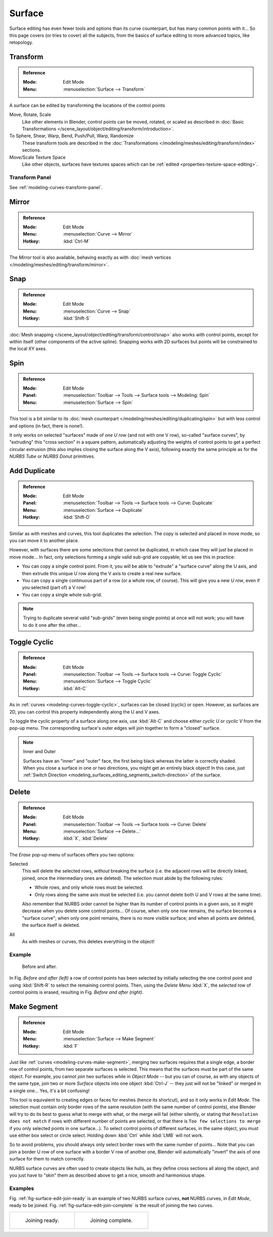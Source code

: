
*******
Surface
*******

Surface editing has even fewer tools and options than its curve counterpart,
but has many common points with it...
So this page covers (or tries to cover) all the subjects,
from the basics of surface editing to more advanced topics, like retopology.


Transform
=========

.. admonition:: Reference
   :class: refbox

   :Mode:      Edit Mode
   :Menu:      :menuselection:`Surface --> Transform`

A surface can be edited by transforming the locations of the control points

Move, Rotate, Scale
   Like other elements in Blender, control points can be
   moved, rotated, or scaled as described in
   :doc:`Basic Transformations </scene_layout/object/editing/transform/introduction>`.
To Sphere, Shear, Warp, Bend, Push/Pull, Warp, Randomize
   These transform tools are described in
   the :doc:`Transformations </modeling/meshes/editing/transform/index>` sections.
Move/Scale Texture Space
   Like other objects, surfaces have textures spaces which can be
   :ref:`edited <properties-texture-space-editing>`.


Transform Panel
---------------

See :ref:`modeling-curves-transform-panel`.


Mirror
======

.. admonition:: Reference
   :class: refbox

   :Mode:      Edit Mode
   :Menu:      :menuselection:`Curve --> Mirror`
   :Hotkey:    :kbd:`Ctrl-M`

The *Mirror* tool is also available, behaving exactly as with
:doc:`mesh vertices </modeling/meshes/editing/transform/mirror>`.


Snap
====

.. admonition:: Reference
   :class: refbox

   :Mode:      Edit Mode
   :Menu:      :menuselection:`Curve --> Snap`
   :Hotkey:    :kbd:`Shift-S`

:doc:`Mesh snapping </scene_layout/object/editing/transform/control/snap>`
also works with control points, except for within itself (other components of the active spline).
Snapping works with 2D surfaces but points will be constrained to the local XY axes.


.. _bpy.ops.curve.spin:

Spin
====

.. admonition:: Reference
   :class: refbox

   :Mode:      Edit Mode
   :Panel:     :menuselection:`Toolbar --> Tools --> Surface tools --> Modeling: Spin`
   :Menu:      :menuselection:`Surface --> Spin`

This tool is a bit similar to its :doc:`mesh counterpart </modeling/meshes/editing/duplicating/spin>`
but with less control and options (in fact, there is none!).

It only works on selected "surfaces" made of *one U row* (and not with one V row),
so-called "surface curves", by "extruding" this "cross section" in a square pattern,
automatically adjusting the weights of control points to get a perfect circular extrusion
(this also implies closing the surface along the V axis), following exactly the same principle
as for the *NURBS Tube* or *NURBS Donut* primitives.


.. _modeling_surface_editing_duplicating:

Add Duplicate
=============

.. admonition:: Reference
   :class: refbox

   :Mode:      Edit Mode
   :Panel:     :menuselection:`Toolbar --> Tools --> Surface tools --> Curve: Duplicate`
   :Menu:      :menuselection:`Surface --> Duplicate`
   :Hotkey:    :kbd:`Shift-D`

Similar as with meshes and curves, this tool duplicates the selection.
The copy is selected and placed in move mode, so you can move it to another place.

However, with surfaces there are some selections that cannot be duplicated,
in which case they will just be placed in move mode... In fact,
only selections forming a *single* valid sub-grid are copyable; let us see this in practice:

- You can copy a single control point.
  From it, you will be able to "extrude" a "surface curve" along the U axis,
  and then extrude this unique U row along the V axis to create a real new surface.
- You can copy a single continuous part of a row (or a whole row, of course).
  This will give you a new *U row*, even if you selected (part of) a V row!
- You can copy a single whole sub-grid.

.. note::

   Trying to duplicate several valid "sub-grids" (even being single points)
   at once will not work; you will have to do it one after the other...


Toggle Cyclic
=============

.. admonition:: Reference
   :class: refbox

   :Mode:      Edit Mode
   :Panel:     :menuselection:`Toolbar --> Tools --> Surface tools --> Curve: Toggle Cyclic`
   :Menu:      :menuselection:`Surface --> Toggle Cyclic`
   :Hotkey:    :kbd:`Alt-C`

As in :ref:`curves <modeling-curves-toggle-cyclic>`,
surfaces can be closed (cyclic) or open. However, as surfaces are 2D,
you can control this property independently along the U and V axes.

To toggle the cyclic property of a surface along one axis,
use :kbd:`Alt-C` and choose either *cyclic U* or *cyclic V* from the pop-up menu.
The corresponding surface's outer edges will join together to form a "closed" surface.

.. note:: Inner and Outer

   Surfaces have an "inner" and "outer" face, the first being black whereas the latter is correctly shaded.
   When you close a surface in one or two directions, you might get an entirely black object! In this case,
   just :ref:`Switch Direction <modeling_surfaces_editing_segments_switch-direction>` of the surface.


Delete
======

.. admonition:: Reference
   :class: refbox

   :Mode:      Edit Mode
   :Panel:     :menuselection:`Toolbar --> Tools --> Surface tools --> Curve: Delete`
   :Menu:      :menuselection:`Surface --> Delete...`
   :Hotkey:    :kbd:`X`, :kbd:`Delete`

The *Erase* pop-up menu of surfaces offers you two options:

Selected
   This will delete the selected rows, *without* breaking the surface
   (i.e. the adjacent rows will be directly linked, joined, once the intermediary ones are deleted).
   The selection must abide by the following rules:

   - Whole rows, and only whole rows must be selected.
   - Only rows along the same axis must be selected (i.e. you cannot delete both U and V rows at the same time).

   Also remember that NURBS order cannot be higher than its number of control points in a given axis,
   so it might decrease when you delete some control points...
   Of course, when only one row remains, the surface becomes a "surface curve"; when only one point remains,
   there is no more visible surface; and when all points are deleted, the surface itself is deleted.

All
   As with meshes or curves, this deletes everything in the object!


Example
-------

.. figure:: /images/modeling_surfaces_editing_deleting.png

   Before and after.

In Fig. *Before and after (left)* a row of control points has been selected by initially
selecting the one control point and using :kbd:`Shift-R` to select the remaining
control points. Then, using the *Delete Menu* :kbd:`X`,
the *selected* row of control points is erased, resulting in Fig. *Before and after (right)*.


Make Segment
============

.. admonition:: Reference
   :class: refbox

   :Mode:      Edit Mode
   :Menu:      :menuselection:`Surface --> Make Segment`
   :Hotkey:    :kbd:`F`

Just like :ref:`curves <modeling-curves-make-segment>`,
merging two surfaces requires that a single edge, a border row of control points,
from two separate surfaces is selected. This means that the surfaces must be part of the same object. For example,
you cannot join two surfaces while in *Object Mode* -- but you can of course, as with any objects of the same type,
join two or more *Surface* objects
into one object :kbd:`Ctrl-J` -- they just will not be "linked" or merged in a single one...
Yes, it's a bit confusing!

This tool is equivalent to creating edges or faces for meshes
(hence its shortcut), and so it only works in *Edit Mode*.
The selection must contain only border rows of the same resolution
(with the same number of control points),
else Blender will try to do its best to guess what to merge with what, or the merge will fail
(either silently, or stating that ``Resolution does not match`` if rows with
different number of points are selected, or that there is ``Too few selections to merge``
if you only selected points in one surface...).
To select control points of different surfaces,
in the same object, you must use either box select or circle select.
Holding down :kbd:`Ctrl` while :kbd:`LMB` will not work.

So to avoid problems, you should always only select border rows with the same number of
points... Note that you can join a border U row of one surface with a border V row of another
one, Blender will automatically "invert" the axis of one surface for them to match correctly.

NURBS surface curves are often used to create objects like hulls,
as they define cross sections all along the object,
and you just have to "skin" them as described above to get a nice, smooth and harmonious shape.


Examples
--------

Fig. :ref:`fig-surface-edit-join-ready` is an example of two NURBS surface curves, **not** NURBS curves,
in *Edit Mode*, ready to be joined.
Fig. :ref:`fig-surface-edit-join-complete` is the result of joining the two curves.

.. list-table::

   * - .. _fig-surface-edit-join-ready:

       .. figure:: /images/modeling_surfaces_editing_joining-ready.png

          Joining ready.

     - .. _fig-surface-edit-join-complete:

       .. figure:: /images/modeling_surfaces_editing_joining-complete.png

          Joining complete.
